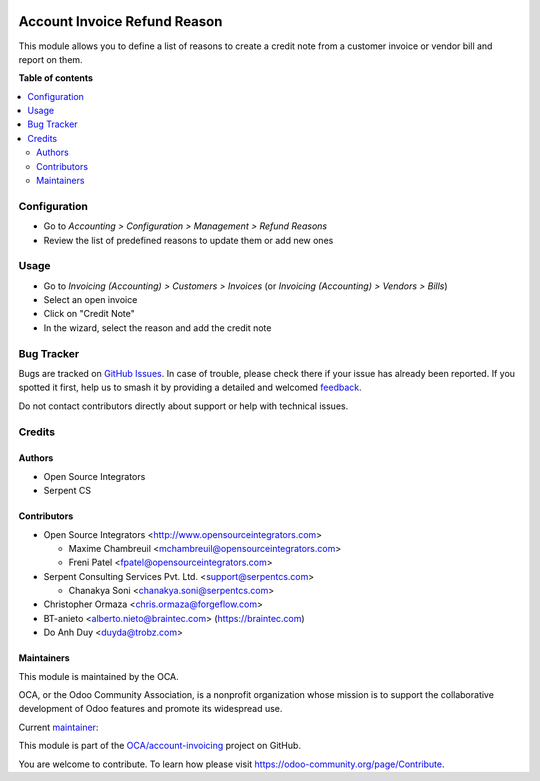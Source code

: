 .. image:: https://odoo-community.org/readme-banner-image
   :target: https://odoo-community.org/get-involved?utm_source=readme
   :alt: Odoo Community Association

=============================
Account Invoice Refund Reason
=============================

.. 
   !!!!!!!!!!!!!!!!!!!!!!!!!!!!!!!!!!!!!!!!!!!!!!!!!!!!
   !! This file is generated by oca-gen-addon-readme !!
   !! changes will be overwritten.                   !!
   !!!!!!!!!!!!!!!!!!!!!!!!!!!!!!!!!!!!!!!!!!!!!!!!!!!!
   !! source digest: sha256:d9ca8be764e068e8f8e76a5c8164f5069dc208297856f4021079dbb6aee90257
   !!!!!!!!!!!!!!!!!!!!!!!!!!!!!!!!!!!!!!!!!!!!!!!!!!!!

.. |badge1| image:: https://img.shields.io/badge/maturity-Beta-yellow.png
    :target: https://odoo-community.org/page/development-status
    :alt: Beta
.. |badge2| image:: https://img.shields.io/badge/license-AGPL--3-blue.png
    :target: http://www.gnu.org/licenses/agpl-3.0-standalone.html
    :alt: License: AGPL-3
.. |badge3| image:: https://img.shields.io/badge/github-OCA%2Faccount--invoicing-lightgray.png?logo=github
    :target: https://github.com/OCA/account-invoicing/tree/18.0/account_invoice_refund_reason
    :alt: OCA/account-invoicing
.. |badge4| image:: https://img.shields.io/badge/weblate-Translate%20me-F47D42.png
    :target: https://translation.odoo-community.org/projects/account-invoicing-18-0/account-invoicing-18-0-account_invoice_refund_reason
    :alt: Translate me on Weblate
.. |badge5| image:: https://img.shields.io/badge/runboat-Try%20me-875A7B.png
    :target: https://runboat.odoo-community.org/builds?repo=OCA/account-invoicing&target_branch=18.0
    :alt: Try me on Runboat

|badge1| |badge2| |badge3| |badge4| |badge5|

This module allows you to define a list of reasons to create a credit
note from a customer invoice or vendor bill and report on them.

**Table of contents**

.. contents::
   :local:

Configuration
=============

- Go to *Accounting > Configuration > Management > Refund Reasons*
- Review the list of predefined reasons to update them or add new ones

Usage
=====

- Go to *Invoicing (Accounting) > Customers > Invoices* (or *Invoicing
  (Accounting) > Vendors > Bills*)
- Select an open invoice
- Click on "Credit Note"
- In the wizard, select the reason and add the credit note

Bug Tracker
===========

Bugs are tracked on `GitHub Issues <https://github.com/OCA/account-invoicing/issues>`_.
In case of trouble, please check there if your issue has already been reported.
If you spotted it first, help us to smash it by providing a detailed and welcomed
`feedback <https://github.com/OCA/account-invoicing/issues/new?body=module:%20account_invoice_refund_reason%0Aversion:%2018.0%0A%0A**Steps%20to%20reproduce**%0A-%20...%0A%0A**Current%20behavior**%0A%0A**Expected%20behavior**>`_.

Do not contact contributors directly about support or help with technical issues.

Credits
=======

Authors
-------

* Open Source Integrators
* Serpent CS

Contributors
------------

- Open Source Integrators <http://www.opensourceintegrators.com>

  - Maxime Chambreuil <mchambreuil@opensourceintegrators.com>
  - Freni Patel <fpatel@opensourceintegrators.com>

- Serpent Consulting Services Pvt. Ltd. <support@serpentcs.com>

  - Chanakya Soni <chanakya.soni@serpentcs.com>

- Christopher Ormaza <chris.ormaza@forgeflow.com>
- BT-anieto <alberto.nieto@braintec.com> (https://braintec.com)
- Do Anh Duy <duyda@trobz.com>

Maintainers
-----------

This module is maintained by the OCA.

.. image:: https://odoo-community.org/logo.png
   :alt: Odoo Community Association
   :target: https://odoo-community.org

OCA, or the Odoo Community Association, is a nonprofit organization whose
mission is to support the collaborative development of Odoo features and
promote its widespread use.

.. |maintainer-max3903| image:: https://github.com/max3903.png?size=40px
    :target: https://github.com/max3903
    :alt: max3903

Current `maintainer <https://odoo-community.org/page/maintainer-role>`__:

|maintainer-max3903| 

This module is part of the `OCA/account-invoicing <https://github.com/OCA/account-invoicing/tree/18.0/account_invoice_refund_reason>`_ project on GitHub.

You are welcome to contribute. To learn how please visit https://odoo-community.org/page/Contribute.

